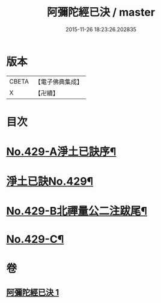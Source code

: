 #+TITLE: 阿彌陀經已決 / master
#+DATE: 2015-11-26 18:23:26.202835
* 版本
 |     CBETA|【電子佛典集成】|
 |         X|【卍續】    |

* 目次
* [[file:KR6p0024_001.txt::001-0811c1][No.429-A淨土已訣序¶]]
* [[file:KR6p0024_001.txt::0812a7][淨土已訣No.429¶]]
* [[file:KR6p0024_001.txt::0815b7][No.429-B北禪量公二注跋尾¶]]
* [[file:KR6p0024_001.txt::0815b16][No.429-C¶]]
* 卷
** [[file:KR6p0024_001.txt][阿彌陀經已決 1]]
